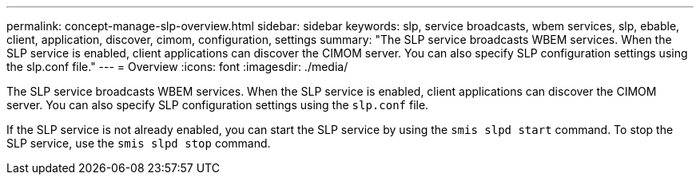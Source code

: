 ---
permalink: concept-manage-slp-overview.html
sidebar: sidebar
keywords: slp, service broadcasts, wbem services, slp, ebable, client, application, discover, cimom, configuration, settings
summary: "The SLP service broadcasts WBEM services. When the SLP service is enabled, client applications can discover the CIMOM server. You can also specify SLP configuration settings using the slp.conf file."
---
= Overview
:icons: font
:imagesdir: ./media/

[.lead]
The SLP service broadcasts WBEM services. When the SLP service is enabled, client applications can discover the CIMOM server. You can also specify SLP configuration settings using the `slp.conf` file.

If the SLP service is not already enabled, you can start the SLP service by using the `smis slpd start` command. To stop the SLP service, use the `smis slpd stop` command.
